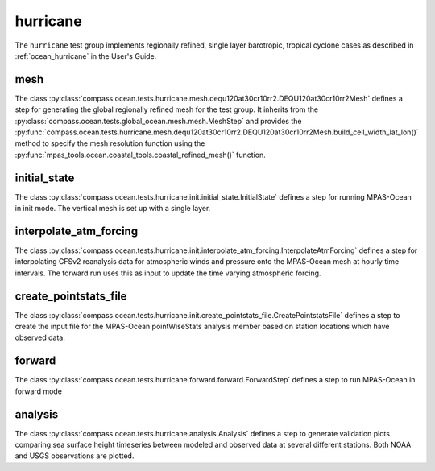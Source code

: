 .. _dev_ocean_hurricane:

hurricane
=========

The ``hurricane`` test group implements regionally refined, single layer
barotropic, tropical cyclone cases as described in :ref:`ocean_hurricane` in
the User's Guide.

mesh
----
The class
:py:class:`compass.ocean.tests.hurricane.mesh.dequ120at30cr10rr2.DEQU120at30cr10rr2Mesh`
defines a step for generating the global regionally refined mesh for the test group. 
It inherits from the :py:class:`compass.ocean.tests.global_ocean.mesh.mesh.MeshStep`
and provides the :py:func:`compass.ocean.tests.hurricane.mesh.dequ120at30cr10rr2.DEQU120at30cr10rr2Mesh.build_cell_width_lat_lon()`
method to specify the mesh resolution function using the :py:func:`mpas_tools.ocean.coastal_tools.coastal_refined_mesh()`
function.

initial_state
-------------
The class :py:class:`compass.ocean.tests.hurricane.init.initial_state.InitialState`
defines a step for running MPAS-Ocean in init mode. The vertical mesh is
set up with a single layer. 


interpolate_atm_forcing
-----------------------
The class :py:class:`compass.ocean.tests.hurricane.init.interpolate_atm_forcing.InterpolateAtmForcing`
defines a step for interpolating CFSv2 reanalysis data for atmospheric winds
and pressure onto the MPAS-Ocean mesh at hourly time intervals. The forward
run uses this as input to update the time varying atmospheric forcing.


create_pointstats_file
----------------------
The class :py:class:`compass.ocean.tests.hurricane.init.create_pointstats_file.CreatePointstatsFile`
defines a step to create the input file for the MPAS-Ocean pointWiseStats
analysis member based on station locations which have observed data.

forward
-------
The class :py:class:`compass.ocean.tests.hurricane.forward.forward.ForwardStep`
defines a step to run MPAS-Ocean in forward mode

analysis
--------
The class :py:class:`compass.ocean.tests.hurricane.analysis.Analysis`
defines a step to generate validation plots comparing sea surface height
timeseries between modeled and observed data at several different stations.
Both NOAA and USGS observations are plotted.


